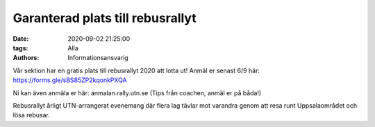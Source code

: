 Garanterad plats till rebusrallyt
#################################

:date: 2020-09-02 21:25:00
:tags: Alla
:authors: Informationsansvarig

Vår sektion har en gratis plats till rebusrallyt 2020 att lotta ut! Anmäl er senast 6/9 här: https://forms.gle/sBS85ZP2kqonkPXQA

Ni kan även anmäla er här: anmalan.rally.utn.se
(Tips från coachen, anmäl er på båda!)

Rebusrallyt årligt UTN-arrangerat evenemang där flera lag tävlar mot varandra genom att resa runt Uppsalaområdet och lösa rebusar.
